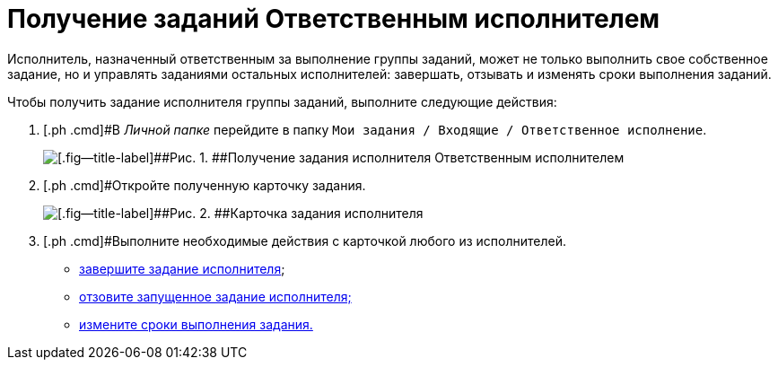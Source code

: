 = Получение заданий Ответственным исполнителем

Исполнитель, назначенный ответственным за выполнение группы заданий, может не только выполнить свое собственное задание, но и управлять заданиями остальных исполнителей: завершать, отзывать и изменять сроки выполнения заданий.

Чтобы получить задание исполнителя группы заданий, выполните следующие действия:

. [.ph .cmd]#В _Личной папке_ перейдите в папку `Мои задания / Входящие / Ответственное исполнение`.
+
image::GrTaskCard_performers_responsible_get_task.png[[.fig--title-label]##Рис. 1. ##Получение задания исполнителя Ответственным исполнителем]
. [.ph .cmd]#Откройте полученную карточку задания.
+
image::GrTaskCard_performers_responsible_open_task.png[[.fig--title-label]##Рис. 2. ##Карточка задания исполнителя, открытая Ответственным исполнителем]
. [.ph .cmd]#Выполните необходимые действия с карточкой любого из исполнителей.
* xref:task_GroupTask_finish_responsible_performer.adoc[завершите задание исполнителя];
* xref:task_GroupTask_return.adoc[отзовите запущенное задание исполнителя;]
* xref:task_GroupTask_change_deadline.adoc[измените сроки выполнения задания.]

